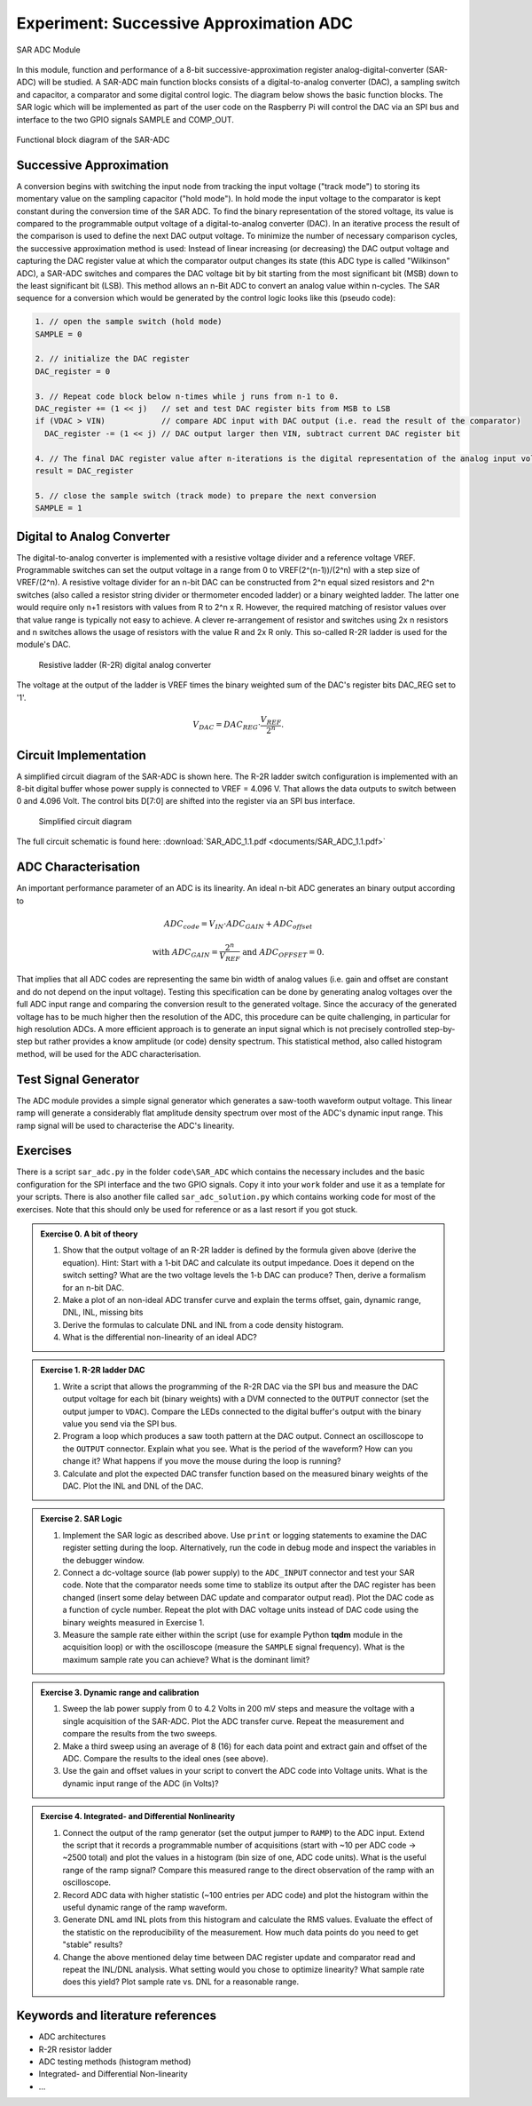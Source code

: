 ========================================
Experiment: Successive Approximation ADC
========================================

.. figure:: images/sar_adc.png
    :width: 300
    :align: center

    SAR ADC Module

In this module, function and performance of a 8-bit successive-approximation register analog-digital-converter (SAR-ADC) will be studied. A SAR-ADC main function blocks consists of a digital-to-analog converter (DAC), a sampling switch and capacitor, a comparator and some digital control logic. The diagram below shows the basic function blocks. The SAR logic which will be implemented as part of the user code on the Raspberry Pi will control the DAC via an SPI bus and interface to the two GPIO signals SAMPLE and COMP_OUT. 

.. figure:: images/SAR_ADC_block.png
    :width: 500
    :align: center

    Functional block diagram of the SAR-ADC

Successive Approximation 
------------------------
A conversion begins with switching the input node from tracking the input voltage ("track mode") to storing its momentary value on the sampling capacitor ("hold mode"). In hold mode the input voltage to the comparator is kept constant during the conversion time of the SAR ADC. To find the binary representation of the stored voltage, its value is compared to the programmable output voltage of a digital-to-analog converter (DAC). In an iterative process the result of the comparison is used to define the next DAC output voltage. To minimize the number of necessary comparison cycles, the successive approximation method is used: Instead of linear increasing (or decreasing) the DAC output voltage and capturing the DAC register value at which the comparator output changes its state (this ADC type is called "Wilkinson" ADC), a SAR-ADC switches and compares the DAC voltage bit by bit starting from the most significant bit (MSB) down to the least significant bit (LSB). This method allows an n-Bit ADC to convert an analog value within n-cycles. The SAR sequence for a conversion which would be generated by the control logic looks like this (pseudo code):

.. code-block:: c

  1. // open the sample switch (hold mode)
  SAMPLE = 0

  2. // initialize the DAC register
  DAC_register = 0          
  
  3. // Repeat code block below n-times while j runs from n-1 to 0.
  DAC_register += (1 << j)   // set and test DAC register bits from MSB to LSB
  if (VDAC > VIN)            // compare ADC input with DAC output (i.e. read the result of the comparator)
    DAC_register -= (1 << j) // DAC output larger then VIN, subtract current DAC register bit
 
  4. // The final DAC register value after n-iterations is the digital representation of the analog input voltage.
  result = DAC_register

  5. // close the sample switch (track mode) to prepare the next conversion
  SAMPLE = 1
  
Digital to Analog Converter
---------------------------
The digital-to-analog converter is implemented with a resistive voltage divider and a reference voltage VREF. Programmable switches can set the output voltage in a range from 0 to VREF(2^(n-1))/(2^n) with a step size of VREF/(2^n). A resistive voltage divider for an n-bit DAC can be constructed from 2^n equal sized resistors and 2^n switches (also called a resistor string divider or thermometer encoded ladder) or a binary weighted ladder. The latter one would require only n+1 resistors with values from R to 2^n x R. However, the required matching of resistor values over that value range is typically not easy to achieve. A clever re-arrangement of resistor and switches using 2x n resistors and n switches allows the usage of resistors with the value R and 2x R only. This so-called R-2R ladder is used for the module's DAC.
 
 .. figure:: images/R2R_ladder.png
    :width: 500
    :align: center

    Resistive ladder (R-2R) digital analog converter
    
The voltage at the output of the ladder is VREF times the binary weighted sum of the DAC's register bits DAC_REG set to '1'.

.. math::
  
  V_{DAC} = DAC_{REG} \cdot \frac{V_{REF}}{2^n}.




 
Circuit Implementation 
----------------------
A simplified circuit diagram of the SAR-ADC is shown here. The R-2R ladder switch configuration is implemented with an 8-bit digital buffer whose power supply is connected to VREF = 4.096 V. That allows the data outputs to switch between 0 and 4.096 Volt. The control bits D[7:0] are shifted into the register via an SPI bus interface.
 
 .. figure:: images/SAR_ADC_circuit.png
    :width: 600
    :align: center

    Simplified circuit diagram

The full circuit schematic is found here: :download:`SAR_ADC_1.1.pdf <documents/SAR_ADC_1.1.pdf>`


ADC Characterisation
---------------------
An important performance parameter of an ADC is its linearity. An ideal n-bit ADC generates an binary output according to 

.. math::

  ADC_{code} = V_{IN} \cdot ADC_{GAIN} + ADC_{offset} 

  \text{with  } ADC_{GAIN} =  \frac{2^n}{V_{REF}} \text{   and  } ADC_{OFFSET} = 0.


That implies that all ADC codes are representing the same bin width of analog values (i.e. gain and offset are constant and do not depend on the input voltage). Testing this specification can be done by generating analog voltages over the full ADC input range and comparing the conversion result to the generated voltage. Since the accuracy of the generated voltage has to be much higher then the resolution of the ADC, this procedure can be quite challenging, in particular for high resolution ADCs. A more efficient approach is to generate an input signal which is not precisely controlled step-by-step but rather provides a know amplitude (or code) density spectrum. This statistical method, also called histogram method, will be used for the ADC characterisation.


Test Signal Generator 
--------------------
The ADC module provides a simple signal generator which generates a saw-tooth waveform output voltage. This linear ramp will generate a considerably flat amplitude density spectrum over most of the ADC's dynamic input range. This ramp signal will be used to characterise the ADC's linearity.


Exercises 
---------

There is a script ``sar_adc.py`` in the folder ``code\SAR_ADC`` which contains the necessary includes and the basic configuration for the SPI interface and the two GPIO signals. Copy it into your ``work`` folder and use it as a template for your scripts. There is also another file called ``sar_adc_solution.py`` which contains working code for most of the exercises. Note that this should only be used for reference or as a last resort if you got stuck.


.. admonition:: Exercise 0. A bit of theory

  #. Show that the output voltage of an R-2R ladder is defined by the formula given above (derive the equation). Hint: Start with a 1-bit DAC and calculate its output impedance. Does it depend on the switch setting? What are the two voltage levels the 1-b DAC can produce? Then, derive a formalism for an n-bit DAC.
  #. Make a plot of an non-ideal ADC transfer curve and explain the terms offset, gain, dynamic range, DNL, INL, missing bits
  #. Derive the formulas to calculate DNL and INL from a code density histogram.
  #. What is the differential non-linearity of an ideal ADC?

.. admonition:: Exercise 1. R-2R ladder DAC

  #. Write a script that allows the programming of the R-2R DAC via the SPI bus and measure the DAC output voltage for each bit (binary weights) with a DVM connected to the ``OUTPUT`` connector (set the output jumper to ``VDAC``). Compare the LEDs connected to the digital buffer's output with the binary value you send via the SPI bus.  
  #. Program a loop which produces a saw tooth pattern at the DAC output. Connect an oscilloscope to the ``OUTPUT`` connector. Explain what you see. What is the period of the waveform? How can you change it? What happens if you move the mouse during the loop is running?
  #. Calculate and plot the expected DAC transfer function based on the measured binary weights of the DAC. Plot the INL and DNL of the DAC.
  
.. admonition:: Exercise 2. SAR Logic

  #. Implement the SAR logic as described above. Use ``print`` or logging statements to examine the DAC register setting during the loop. Alternatively, run the code in debug mode and inspect the variables in the debugger window.
  #. Connect a dc-voltage source (lab power supply) to the ``ADC_INPUT`` connector and test your SAR code. Note that the comparator needs some time to stablize its output after the DAC register has been changed (insert some delay between DAC update and comparator output read). Plot the DAC code as a function of cycle number. Repeat the plot with DAC voltage units instead of DAC code using the binary weights measured in Exercise 1.
  #. Measure the sample rate either within the script (use for example Python **tqdm** module in the acquisition loop) or with the oscilloscope (measure the ``SAMPLE`` signal frequency). What is the maximum sample rate you can achieve? What is the dominant limit?

.. admonition:: Exercise 3. Dynamic range and calibration

  #. Sweep the lab power supply from 0 to 4.2 Volts in 200 mV steps and measure the voltage with a single acquisition of the SAR-ADC. Plot the ADC transfer curve. Repeat the measurement and compare the results from the two sweeps. 
  #. Make a third sweep using an average of 8 (16) for each data point and extract gain and offset of the ADC. Compare the results to the ideal ones (see above).
  #. Use the gain and offset values in your script to convert the ADC code into Voltage units. What is the dynamic input range of the ADC (in Volts)? 

.. admonition:: Exercise 4. Integrated- and Differential Nonlinearity

  #. Connect the output of the ramp generator (set the output jumper to ``RAMP``) to the ADC input. Extend the script that it records a programmable number of acquisitions (start with ~10 per ADC code -> ~2500 total) and plot the values in a histogram (bin size of one, ADC code units). What is the useful range of the ramp signal? Compare this measured range to the direct observation of the ramp with an oscilloscope.
  #. Record ADC data with higher statistic (~100 entries per ADC code) and plot the histogram within the useful dynamic range of the ramp waveform.
  #. Generate DNL amd INL plots from this histogram and calculate the RMS values. Evaluate the effect of the statistic on the reproducibility of the measurement. How much data points do you need to get "stable" results? 
  #. Change the above mentioned delay time between DAC register update and comparator read and repeat the INL/DNL analysis. What setting would you chose to optimize linearity? What sample rate does this yield? Plot sample rate vs. DNL for a reasonable range.


Keywords and literature references
----------------------------------
* ADC architectures
* R-2R resistor ladder
* ADC testing methods (histogram method)
* Integrated- and Differential Non-linearity
* ...
